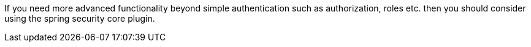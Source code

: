 If you need more advanced functionality beyond simple authentication such as authorization, roles etc. then you should consider using the spring security core plugin.
